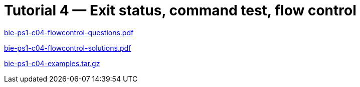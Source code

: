 = Tutorial 4 — Exit status, command test, flow control 
:imagesdir: ../../media/tutorials/04


link:{imagesdir}/bie-ps1-c04-flowcontrol-questions.pdf[bie-ps1-c04-flowcontrol-questions.pdf]


link:{imagesdir}/bie-ps1-c04-flowcontrol-solutions.pdf[bie-ps1-c04-flowcontrol-solutions.pdf]

link:{imagesdir}/bie-ps1-c04-examples.tar.gz[bie-ps1-c04-examples.tar.gz]

